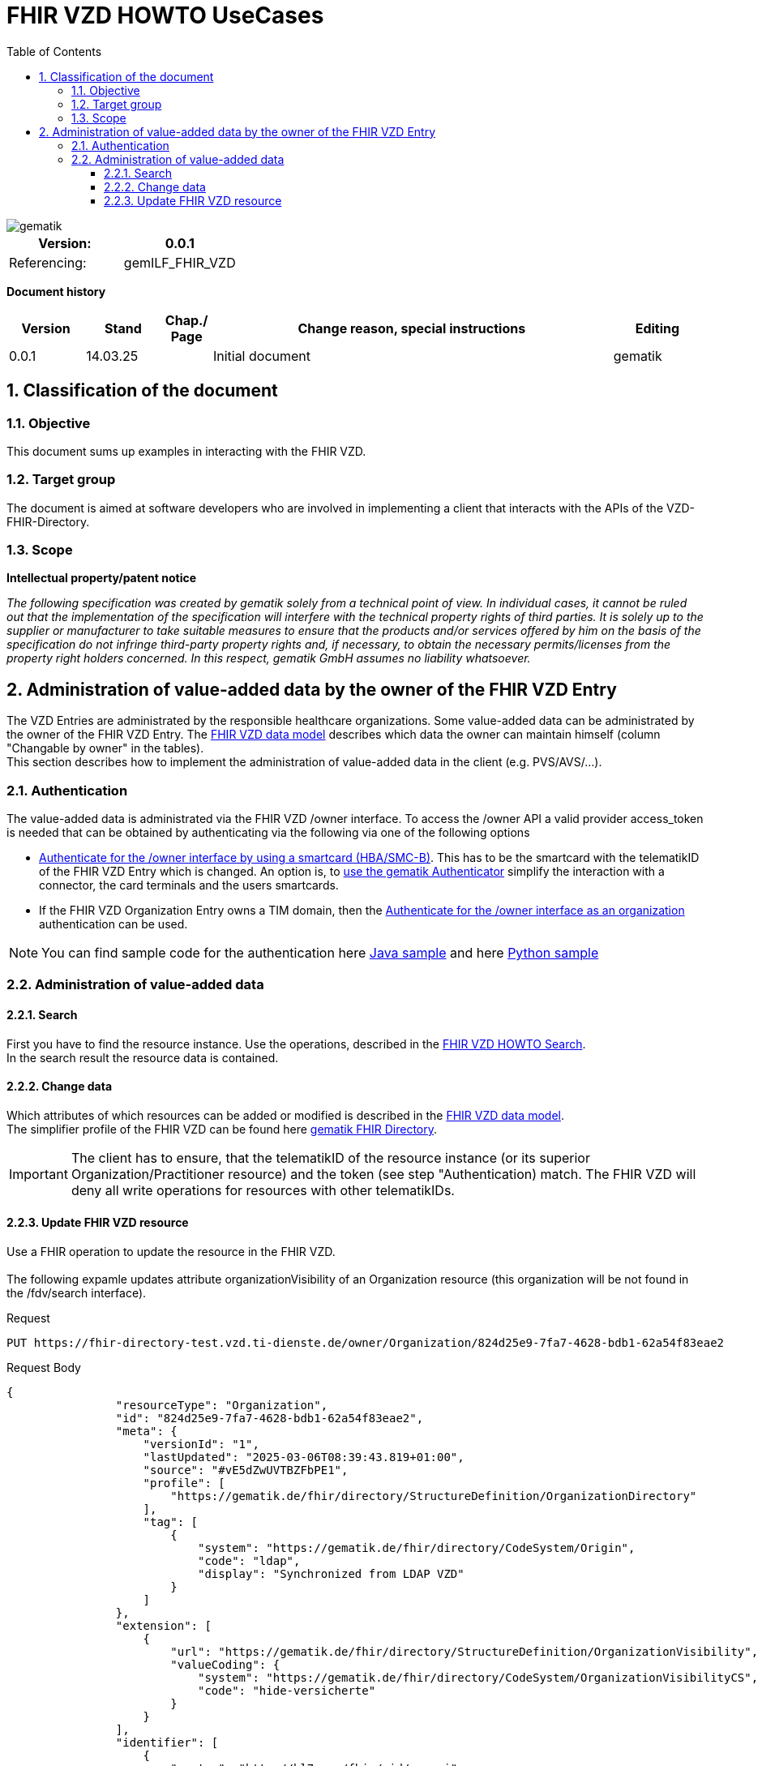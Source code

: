 = FHIR VZD HOWTO UseCases
:source-highlighter: rouge
:icons:
:title-page:
:imagesdir: /images/
ifdef::env-github[]
:toc: preamble
endif::[]
ifndef::env-github[]
:toc: left
endif::[]
:toclevels: 3
:toc-title: Table of Contents
:sectnums:


image::gematik_logo.svg[gematik,float="right"]

[width="100%",cols="50%,50%",options="header",]
|===
|Version: |0.0.1
|Referencing: |gemILF_FHIR_VZD
|===

[big]*Document history*

[width="100%",cols="11%,11%,7%,58%,13%",options="header",]
|===
|*Version* +
 |*Stand* +
 |*Chap./ Page* +
 |*Change reason, special instructions* +
 |*Editing* +

|0.0.1 |14.03.25 | |Initial document |gematik

|===

== Classification of the document
=== Objective
This document sums up examples in interacting with the FHIR VZD. 

=== Target group

The document is aimed at software developers who are involved in implementing a client that interacts with the APIs of the VZD-FHIR-Directory.

=== Scope

*Intellectual property/patent notice*

_The following specification was created by gematik solely from a technical point of view. In individual cases, it cannot be ruled out that the implementation of the specification will interfere with the technical property rights of third parties. It is solely up to the supplier or manufacturer to take suitable measures to ensure that the products and/or services offered by him on the basis of the specification do not infringe third-party property rights and, if necessary, to obtain the necessary permits/licenses from the property right holders concerned. In this respect, gematik GmbH assumes no liability whatsoever._


== Administration of value-added data by the owner of the FHIR VZD Entry
The VZD Entries are administrated by the responsible healthcare organizations. Some value-added data can be administrated by the owner of the FHIR VZD Entry.
The link:FHIR_VZD_HOWTO_Data.adoc#directory-of-organizations[FHIR VZD data model] describes which data the owner can maintain himself (column "Changable by owner" in the tables). +
This section describes how to implement the administration of value-added data in the client (e.g. PVS/AVS/...).

=== Authentication
The value-added data is administrated via the FHIR VZD /owner interface.
To access the /owner API a valid provider access_token is needed that can be obtained by authenticating via the following via one of the following options

- link:FHIR_VZD_HOWTO_Authenticate.adoc#24-authenticate-for-the-owner-endpoint-as-an-user[Authenticate for the /owner interface by using a smartcard (HBA/SMC-B)]. This has to be the smartcard with the telematikID of the FHIR VZD Entry which is changed. An option is, to link:FHIR_VZD_HOWTO_Authenticate.adoc#25-authenticate-using-the-gematik-authenticator[use the gematik Authenticator]  simplify the interaction with a connector, the card terminals and the users smartcards.

- If the FHIR VZD Organization Entry owns a TIM domain, then the  link:FHIR_VZD_HOWTO_Authenticate.adoc#23-authenticate-for-the-owner-endpoint-as-an-organization[Authenticate for the /owner interface as an organization] authentication can be used.

[NOTE]
====
You can find sample code for the authentication here link:https://github.com/gematik/api-vzd/tree/main/samples/directory-samples-java/auth-samples[Java sample] 
and here link:https://github.com/gematik/api-vzd/tree/main/samples/directory-samples-python/directory_samples[Python sample]
====

=== Administration of value-added data
==== Search
First you have to find the resource instance. Use the operations, described in the link:FHIR_VZD_HOWTO_Search.adoc[FHIR VZD HOWTO Search]. +
In the search result the resource data is contained.

==== Change data
Which attributes of which resources can be added or modified is described in the link:FHIR_VZD_HOWTO_Data.adoc[FHIR VZD data model]. +
The simplifier profile of the FHIR VZD can be found here link:https://simplifier.net/vzd-fhir-directory[gematik FHIR Directory].

[IMPORTANT]
====
The client has to ensure, that the telematikID of the resource instance (or its superior Organization/Practitioner resource) and the token (see step "Authentication) match. The FHIR VZD will deny all write operations for resources with other telematikIDs. +
====
==== Update FHIR VZD resource
Use a FHIR operation to update the resource in the FHIR VZD. +
 + 
The following expamle updates attribute organizationVisibility of an Organization resource (this organization will be not found in the /fdv/search interface). 

.Request
[source]
----
PUT https://fhir-directory-test.vzd.ti-dienste.de/owner/Organization/824d25e9-7fa7-4628-bdb1-62a54f83eae2
----

.Request Body
[source]
----
{
                "resourceType": "Organization",
                "id": "824d25e9-7fa7-4628-bdb1-62a54f83eae2",
                "meta": {
                    "versionId": "1",
                    "lastUpdated": "2025-03-06T08:39:43.819+01:00",
                    "source": "#vE5dZwUVTBZFbPE1",
                    "profile": [
                        "https://gematik.de/fhir/directory/StructureDefinition/OrganizationDirectory"
                    ],
                    "tag": [
                        {
                            "system": "https://gematik.de/fhir/directory/CodeSystem/Origin",
                            "code": "ldap",
                            "display": "Synchronized from LDAP VZD"
                        }
                    ]
                },
                "extension": [
                    {
                        "url": "https://gematik.de/fhir/directory/StructureDefinition/OrganizationVisibility",
                        "valueCoding": {
                            "system": "https://gematik.de/fhir/directory/CodeSystem/OrganizationVisibilityCS",
                            "code": "hide-versicherte"
                        }
                    }
                ],
                "identifier": [
                    {
                        "system": "http://hl7.org/fhir/sid/us-npi",
                        "value": "b1c20438-60ad-4759-9f9b-287958b57e2b"
                    },
                    {
                        "type": {
                            "coding": [
                                {
                                    "system": "http://terminology.hl7.org/CodeSystem/v2-0203",
                                    "code": "PRN"
                                }
                            ]
                        },
                        "system": "https://gematik.de/fhir/sid/telematik-id",
                        "value": "1-20410167346"
                    },
                    {
                        "system": "https://gematik.de/fhir/directory/CodeSystem/ldapUID",
                        "value": "aa6d339b-83dd-4e55-a600-692e7dff1d1d"
                    }
                ],
                "active": true,
                "type": [
                    {
                        "coding": [
                            {
                                "system": "https://gematik.de/fhir/directory/CodeSystem/OrganizationProfessionOID",
                                "code": "1.2.276.0.76.4.54",
                                "display": "Öffentliche Apotheke"
                            }
                        ]
                    }
                ],
                "name": "Berufsausübungsgemeinschaft Dr. Melina Harlaß",
                "alias": [
                    "Apo Harlaß"
                ]
            }

----

